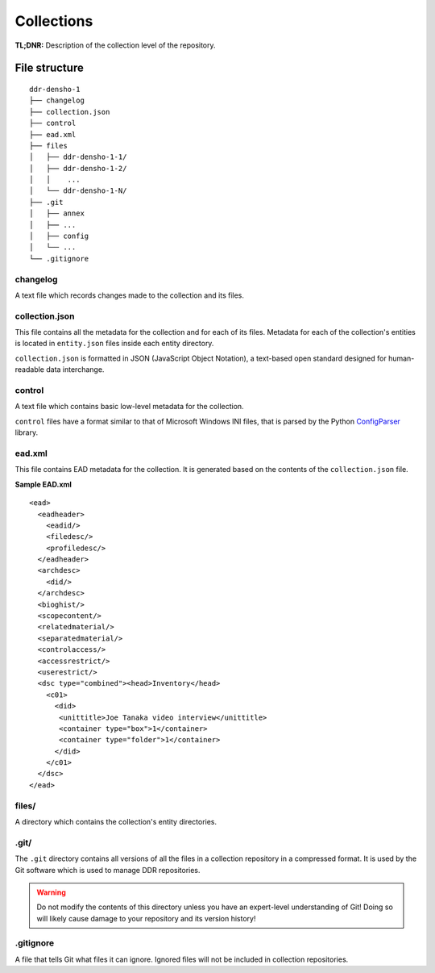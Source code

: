 .. _structure:

===========
Collections
===========


**TL;DNR:** Description of the collection level of the repository.


File structure
====================

::

    ddr-densho-1
    ├── changelog
    ├── collection.json
    ├── control
    ├── ead.xml
    ├── files
    │   ├── ddr-densho-1-1/
    │   ├── ddr-densho-1-2/
    │   │    ...
    │   └── ddr-densho-1-N/
    ├── .git
    │   ├── annex
    │   ├── ...
    │   ├── config
    │   └── ...
    └── .gitignore



changelog
--------------------

A text file which records changes made to the collection and its files.



collection.json
--------------------

This file contains all the metadata for the collection and for each of its files.
Metadata for each of the collection's entities is located in ``entity.json`` files inside each entity directory.

``collection.json`` is formatted in JSON (JavaScript Object Notation), a text-based open standard designed for human-readable data interchange.



control
--------------------

A text file which contains basic low-level metadata for the collection.

``control`` files have a format similar to that of Microsoft Windows INI files, that is parsed by the Python `ConfigParser <http://docs.python.org/2.7/library/configparser.html>`_ library.



ead.xml
--------------------

This file contains EAD metadata for the collection.
It is generated based on the contents of the ``collection.json`` file.

**Sample EAD.xml**

::

    <ead>
      <eadheader>
        <eadid/>
        <filedesc/>
        <profiledesc/>
      </eadheader>
      <archdesc>
        <did/>
      </archdesc>
      <bioghist/>
      <scopecontent/>
      <relatedmaterial/>
      <separatedmaterial/>
      <controlaccess/>
      <accessrestrict/>
      <userestrict/>
      <dsc type="combined"><head>Inventory</head>
        <c01>
          <did>
           <unittitle>Joe Tanaka video interview</unittitle>
           <container type="box">1</container>
           <container type="folder">1</container>
          </did>
        </c01>
      </dsc>
    </ead>



files/
--------------------

A directory which contains the collection's entity directories.



.git/
--------------------

The ``.git`` directory contains all versions of all the files in a collection repository in a compressed format.  It is used by the Git software which is used to manage DDR repositories.

.. warning::
    Do not modify the contents of this directory unless you have an expert-level understanding of Git!  Doing so will likely cause damage to your repository and its version history!



.gitignore
--------------------

A file that tells Git what files it can ignore.  Ignored files will not be included in collection repositories.
